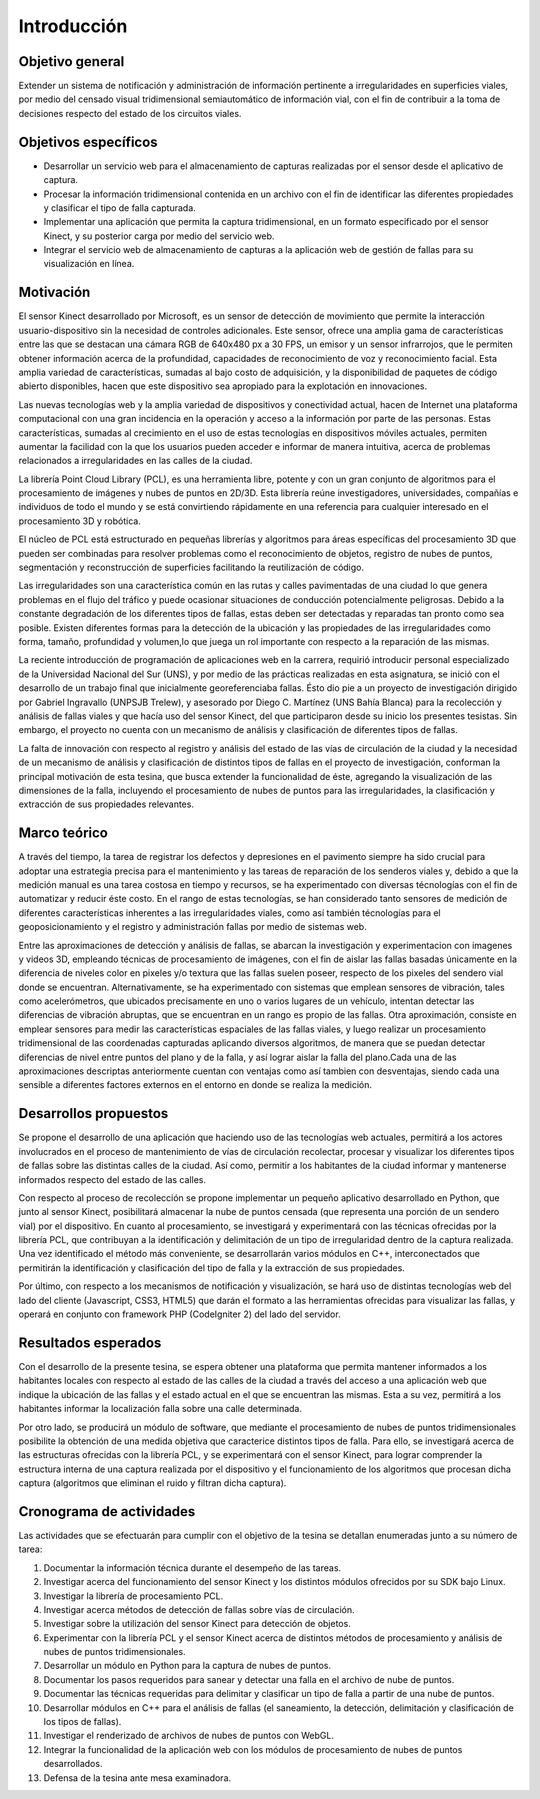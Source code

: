 Introducción
============

Objetivo general
----------------

Extender un sistema de notificación y administración de información pertinente a irregularidades en superficies viales, por medio del censado visual tridimensional semiautomático de información vial, con el fin de contribuir a la toma de decisiones respecto del estado de los circuitos viales.

Objetivos específicos
---------------------

* Desarrollar un servicio web para el almacenamiento de capturas realizadas por el sensor desde el aplicativo de captura.
* Procesar la información tridimensional contenida en un archivo con el fin de identificar las diferentes propiedades  y clasificar el tipo de falla capturada.
* Implementar una aplicación que permita la captura tridimensional, en un formato especificado por el sensor Kinect, y su posterior carga por medio del servicio web.
* Integrar el servicio web de almacenamiento de capturas a la aplicación web de gestión de fallas para su visualización en línea.


Motivación
------------

El sensor Kinect desarrollado por Microsoft, es un sensor de detección de movimiento que permite la interacción usuario-dispositivo sin la necesidad de controles adicionales. Este sensor, ofrece una amplia gama de características entre las que se destacan una cámara RGB de 640x480 px a 30 FPS, un emisor y un  sensor infrarrojos, que le permiten obtener información acerca de la profundidad, capacidades de reconocimiento de voz y reconocimiento facial.  Esta amplia variedad de características, sumadas al bajo costo de adquisición, y la disponibilidad de paquetes de código abierto disponibles,  hacen que este dispositivo sea apropiado para la explotación en innovaciones.

Las nuevas tecnologías web y la amplia variedad de dispositivos y conectividad  actual, hacen de Internet una  plataforma computacional  con una gran incidencia en la operación y acceso a la información por parte de las personas. Estas características, sumadas al crecimiento en el uso de estas tecnologías en dispositivos móviles actuales, permiten aumentar la facilidad con la que los usuarios pueden acceder e informar de manera intuitiva, acerca de problemas relacionados a irregularidades en las calles de la ciudad.

La librería Point Cloud Library (PCL), es una herramienta libre, potente y con un gran conjunto de algoritmos para el procesamiento de imágenes y nubes de puntos en 2D/3D. Esta librería reúne investigadores, universidades, compañías e individuos de todo el mundo y se está convirtiendo rápidamente en una referencia para cualquier interesado en el procesamiento 3D y robótica. 

El núcleo de PCL está estructurado en pequeñas librerías y algoritmos para áreas específicas del procesamiento 3D que pueden ser combinadas para resolver problemas como el reconocimiento de objetos, registro de nubes de puntos, segmentación y reconstrucción de superficies facilitando la reutilización de código.

Las irregularidades son una característica común en las rutas y calles pavimentadas de una ciudad lo que genera problemas en el flujo del tráfico y puede ocasionar situaciones de conducción potencialmente peligrosas. Debido a la constante degradación de los diferentes tipos de fallas, estas deben ser detectadas y reparadas tan pronto como sea posible. Existen diferentes formas para la detección de la ubicación y las propiedades de las irregularidades como forma, tamaño, profundidad y volumen,lo que juega un rol importante con respecto a la reparación de las mismas.

La reciente introducción de programación de aplicaciones web en la carrera, requirió introducir personal especializado de la Universidad Nacional del Sur (UNS), y por medio de las prácticas realizadas en esta asignatura, se inició con el desarrollo de un trabajo final que inicialmente georeferenciaba fallas. Ésto dio pie a un proyecto de investigación dirigido por Gabriel Ingravallo (UNPSJB Trelew), y asesorado por Diego C. Martínez (UNS Bahía Blanca)  para la recolección y análisis de fallas viales y que hacía uso del sensor Kinect, del que participaron desde su inicio los presentes tesistas. Sin embargo, el proyecto no cuenta con un mecanismo de análisis y clasificación de diferentes tipos de fallas.

La falta de innovación con respecto al registro y análisis del estado de las vías de circulación de la ciudad y la necesidad de un mecanismo de análisis y clasificación de distintos tipos de fallas en el proyecto de investigación, conforman la principal motivación de esta tesina, que busca extender la funcionalidad de éste, agregando la visualización de las dimensiones de la falla, incluyendo el procesamiento de nubes de puntos para las irregularidades, la clasificación y extracción de sus propiedades relevantes.

Marco teórico
-------------

A través del tiempo, la tarea de registrar los defectos y depresiones en el pavimento siempre ha sido crucial para adoptar una estrategia precisa para el mantenimiento y las tareas de reparación de los senderos viales y, debido a que la medición manual es una tarea costosa en tiempo y recursos, se ha experimentado con diversas técnologías con el fin de automatizar y reducir éste costo. En el rango de estas tecnologías, se han considerado tanto sensores de medición de diferentes características inherentes a las irregularidades viales, como así también técnologías para el geoposicionamiento y el registro y administración fallas por medio de sistemas web.


Entre las aproximaciones de detección y análisis de fallas, se abarcan la investigación y experimentacion con imagenes y videos 3D, empleando técnicas de procesamiento de imágenes, con el fin de aislar las fallas basadas únicamente en la diferencia de niveles color en pixeles y/o textura que las fallas suelen poseer, respecto de los pixeles del sendero vial donde se encuentran. Alternativamente, se ha experimentado con sistemas que emplean sensores de vibración, tales como acelerómetros, que ubicados precisamente en uno o varios lugares de un vehículo, intentan detectar las diferencias de vibración abruptas, que se encuentran en un rango es propio de las fallas. Otra aproximación, consiste en emplear sensores para medir las características espaciales de las fallas viales, y luego realizar un procesamiento tridimensional de las coordenadas capturadas aplicando diversos algoritmos, de manera que se puedan detectar diferencias de nivel entre puntos del plano y de la falla, y así lograr aislar la falla del plano.Cada una de las aproximaciones descriptas anteriormente cuentan con ventajas como así tambien con desventajas, siendo cada una sensible a diferentes factores externos en el entorno en donde se realiza la medición.



Desarrollos propuestos
----------------------

Se propone el desarrollo de una aplicación que haciendo uso de las tecnologías web actuales, permitirá a los actores involucrados en el proceso de mantenimiento de vías de circulación recolectar, procesar y visualizar los diferentes tipos de fallas sobre las distintas calles de la ciudad. Así como, permitir a los habitantes de la ciudad informar y mantenerse informados respecto del estado de las calles.

Con respecto al proceso de recolección  se propone implementar un pequeño aplicativo desarrollado en Python, que junto al sensor Kinect, posibilitará almacenar la nube de puntos censada (que representa una porción de un sendero vial) por el dispositivo. En cuanto al procesamiento, se investigará y experimentará con las técnicas ofrecidas por la librería PCL, que contribuyan a la identificación y delimitación de un tipo de irregularidad dentro de la captura realizada. Una vez identificado el método más conveniente, se desarrollarán varios módulos en C++, interconectados que permitirán la identificación y clasificación del tipo de falla y la extracción de sus propiedades. 

Por último, con respecto a los mecanismos de notificación y visualización, se hará uso de distintas tecnologías web del lado del cliente (Javascript, CSS3, HTML5) que darán el formato a las herramientas ofrecidas para visualizar las fallas, y operará en conjunto con framework PHP (CodeIgniter 2) del lado del servidor.


Resultados esperados
--------------------

Con el desarrollo de la presente tesina, se espera obtener una plataforma que permita mantener informados a los habitantes locales con respecto al estado de las calles de la ciudad a través del acceso a una aplicación web que indique la ubicación de las fallas y el estado actual en el que se encuentran las mismas. Esta a su vez, permitirá a los habitantes informar la localización falla sobre una calle determinada.

Por otro lado, se producirá un módulo de software, que mediante el procesamiento de nubes de puntos tridimensionales posibilite la obtención de una medida objetiva que caracterice distintos tipos de falla. Para ello, se investigará acerca de las estructuras ofrecidas con la librería PCL, y se experimentará con el sensor Kinect, para lograr comprender la estructura interna de una captura realizada por el dispositivo y el funcionamiento de los algoritmos que procesan dicha captura (algoritmos que eliminan el ruido y filtran dicha captura).


Cronograma de actividades
-------------------------

Las actividades que se efectuarán para cumplir con el objetivo de la tesina se detallan enumeradas junto a su número de tarea:

1. Documentar la información técnica durante el desempeño de las tareas.
2. Investigar acerca del funcionamiento del sensor Kinect y los distintos módulos ofrecidos por su SDK bajo Linux.
3. Investigar la librería de procesamiento PCL.
4. Investigar acerca métodos de detección de fallas sobre vías de circulación.
5. Investigar sobre la utilización del sensor Kinect para detección de objetos.
6. Experimentar con la librería PCL y el sensor Kinect acerca de distintos métodos de procesamiento y análisis de nubes de puntos tridimensionales.
7. Desarrollar un módulo en Python para la captura de nubes de puntos.
8. Documentar los pasos requeridos para sanear y detectar una falla en el archivo de nube de puntos.
9. Documentar las técnicas requeridas para delimitar y clasificar un tipo de falla a partir de una nube de puntos.
10. Desarrollar módulos en C++  para el análisis de fallas (el saneamiento, la detección, delimitación y clasificación de los tipos de fallas).
11. Investigar el renderizado de archivos de nubes de puntos con WebGL.
12. Integrar la funcionalidad de la aplicación web con los módulos de procesamiento de nubes de puntos desarrollados.
13. Defensa de la tesina ante mesa examinadora.
